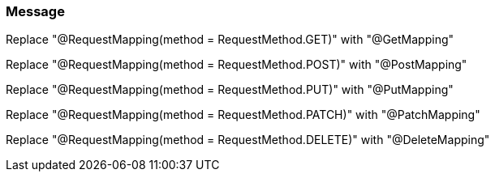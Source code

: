 === Message

Replace "@RequestMapping(method = RequestMethod.GET)" with "@GetMapping" 

Replace "@RequestMapping(method = RequestMethod.POST)" with "@PostMapping"

Replace "@RequestMapping(method = RequestMethod.PUT)" with "@PutMapping"

Replace "@RequestMapping(method = RequestMethod.PATCH)" with "@PatchMapping"

Replace "@RequestMapping(method = RequestMethod.DELETE)" with "@DeleteMapping"

